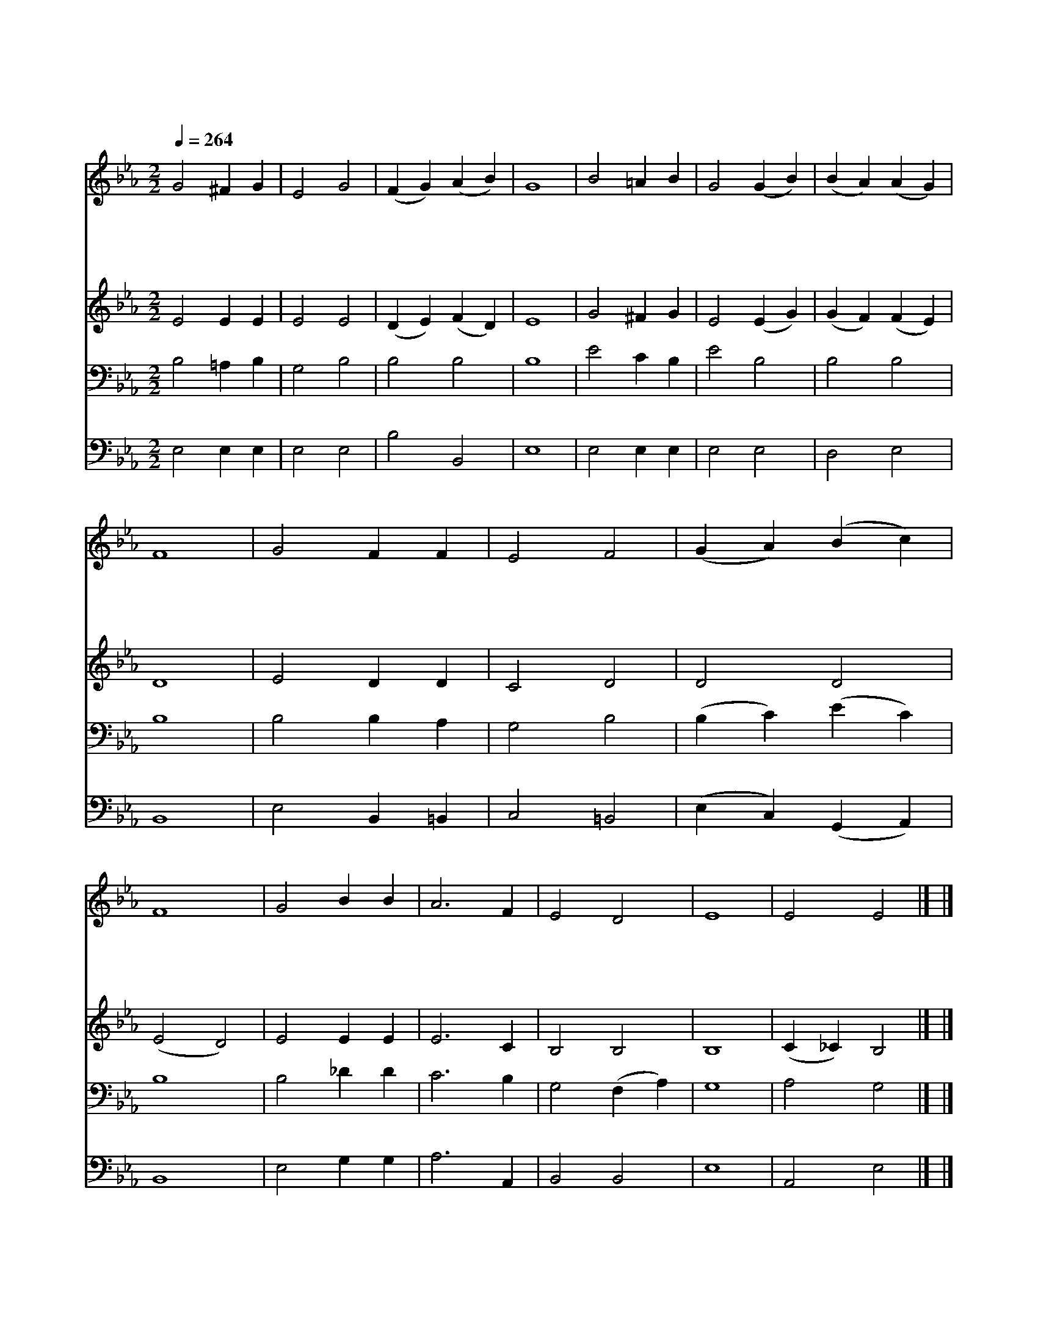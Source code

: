 X:187
T:비둘기같이 온유한
Z:시몬 브라운
Z:Copyright © 1997 by Àü µµ È¯
Z:All Rights Reserved
%%score 1 2 3 4
L:1/4
Q:1/4=264
M:2/2
I:linebreak $
K:Eb
V:1 treble
V:2 treble
V:3 bass
V:4 bass
V:1
 G2 ^F G | E2 G2 | (F G) (A B) | G4 | B2 =A B | G2 (G B) | (B A) (A G) | F4 | G2 F F | E2 F2 | %10
w: 비 둘 기|같 이|온 * 유 *|한|은 혜 의|성 령 *|오 * 셔 *|서|거 친 맘|어 루|
w: 진 리 의|빛 을|비 * 추 *|사|주 의 길|바 로 *|걸 * 으 *|며|주 님 을|옆 에|
w: 주 님 과|동 행|하 * 면 *|서|거 룩 한|길 로 *|행 * 하 *|며|진 리 의|예 수|
w: 연 약 한|나 를|도 * 우 *|사|하 늘 의|먼 길 *|다 * 가 *|서|주 님 의|품 에|
 (G A) (B c) | F4 | G2 B B | A3 F | E2 D2 | E4 | E2 E2 |] |] %18
w: 만 * 지 *|사|위 로 와|평 화|주 소|서|||
w: 모 * 시 *|고|경 건 히|살 게|하 소|서|||
w: 붙 * 잡 *|고|길 잃 지|않 게|하 소|서|||
w: 안 * 기 *|는|영 원 한|안 식|주 소|서|아 멘||
V:2
 E2 E E | E2 E2 | (D E) (F D) | E4 | G2 ^F G | E2 (E G) | (G F) (F E) | D4 | E2 D D | C2 D2 | %10
 D2 D2 | (E2 D2) | E2 E E | E3 C | B,2 B,2 | B,4 | (C _C) B,2 |] |] %18
V:3
 B,2 =A, B, | G,2 B,2 | B,2 B,2 | B,4 | E2 C B, | E2 B,2 | B,2 B,2 | B,4 | B,2 B, A, | G,2 B,2 | %10
 (B, C) (E C) | B,4 | B,2 _D D | C3 B, | G,2 (F, A,) | G,4 | A,2 G,2 |] |] %18
V:4
 E,2 E, E, | E,2 E,2 | B,2 B,,2 | E,4 | E,2 E, E, | E,2 E,2 | D,2 E,2 | B,,4 | E,2 B,, =B,, | %9
 C,2 =B,,2 | (E, C,) (G,, A,,) | B,,4 | E,2 G, G, | A,3 A,, | B,,2 B,,2 | E,4 | A,,2 E,2 |] |] %18

